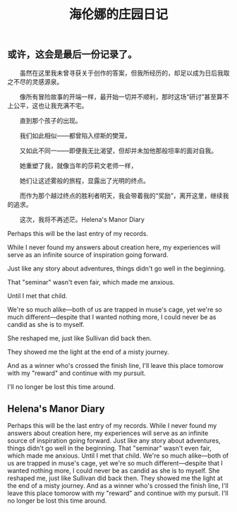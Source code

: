 #+TITLE: 海伦娜的庄园日记

** 或许，这会是最后一份记录了。
  
　　虽然在这里我未曾寻获关于创作的答案，但我所经历的，却足以成为日后我取之不尽的灵感源泉。
  
　　像所有冒险故事的开端一样，最开始一切并不顺利，那时这场“研讨”甚至算不上公平，这也让我充满不宅。
  
　　直到那个孩子的出现。
  
　　我们如此相似——都曾陷入缪斯的樊笼，
  
　　又如此不同一——即便我无比渴望，但却并未加他那般坦率的面对自我。
  
　　她重塑了我，就像当年的莎莉文老师一样，
  
 　　她们让这述雾般的旅程，显露出了光明的终点。
   
 　　而作为那个越过终点的胜利者明天，我会带着我的“奖励”，离开这里，继续我的追求。
   
 　　这次，我将不再述茫。Helena's Manor Diary

Perhaps this will be the last entry of my records.

While I never found my answers about creation here, my experiences will serve as an infinite source of inspiration going forward.

Just like any story about adventures, things didn't go well in the beginning.

That "seminar" wasn't even fair, which made me anxious.

Until I met that child.

We're so much alike—both of us are trapped in muse's cage, 
yet we're so much different—despite that I wanted nothing more, I could never be as candid as she is to myself.

She reshaped me, just like Sullivan did back then.

They showed me the light at the end of a misty journey.

And as a winner who's crossed the finish line, I'll leave this place tomorow with my "reward" and continue with my pursuit.

I'll no longer be lost this time around.
** Helena's Manor Diary
Perhaps this will be the last entry of my records.
While I never found my answers about creation here, my experiences will serve as an infinite source of inspiration going forward.
Just like any story about adventures, things didn't go well in the beginning.
That "seminar" wasn't even fair, which made me anxious.
Until I met that child.
We're so much alike—both of us are trapped in muse's cage, 
yet we're so much different—despite that I wanted nothing more, I could never be as candid as she is to myself.
She reshaped me, just like Sullivan did back then.
They showed me the light at the end of a misty journey.
And as a winner who's crossed the finish line, I'll leave this place tomorow with my "reward" and continue with my pursuit.
I'll no longer be lost this time around.
